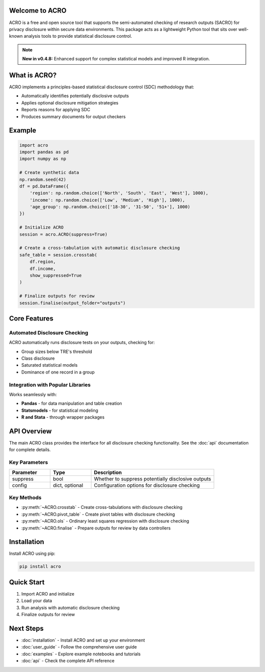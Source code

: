 Welcome to ACRO
==============================

ACRO is a free and open source tool that supports the semi-automated checking of research outputs (SACRO) for privacy disclosure within secure data environments. This package acts as a lightweight Python tool that sits over well-known analysis tools to provide statistical disclosure control.

.. note::
   **New in v0.4.8:** Enhanced support for complex statistical models and improved R integration.

.. image:: ../schematic.png
   :alt: ACRO workflow and architecture schematic
   :align: center
   :width: 600px


What is ACRO?
=============

ACRO implements a principles-based statistical disclosure control (SDC) methodology that:

* Automatically identifies potentially disclosive outputs
* Applies optional disclosure mitigation strategies
* Reports reasons for applying SDC
* Produces summary documents for output checkers

Example
=============

.. code-block:: python

   import acro
   import pandas as pd
   import numpy as np

   # Create synthetic data
   np.random.seed(42)
   df = pd.DataFrame({
       'region': np.random.choice(['North', 'South', 'East', 'West'], 1000),
       'income': np.random.choice(['Low', 'Medium', 'High'], 1000),
       'age_group': np.random.choice(['18-30', '31-50', '51+'], 1000)
   })

   # Initialize ACRO
   session = acro.ACRO(suppress=True)

   # Create a cross-tabulation with automatic disclosure checking
   safe_table = session.crosstab(
       df.region,
       df.income,
       show_suppressed=True
   )

   # Finalize outputs for review
   session.finalise(output_folder="outputs")

Core Features
=============

Automated Disclosure Checking
-----------------------------

ACRO automatically runs disclosure tests on your outputs, checking for:

* Group sizes below TRE's threshold
* Class disclosure
* Saturated statistical models
* Dominance of one record in a group

Integration with Popular Libraries
----------------------------------

Works seamlessly with:

* **Pandas** - for data manipulation and table creation
* **Statsmodels** - for statistical modeling
* **R and Stata** - through wrapper packages

API Overview
============

The main ACRO class provides the interface for all disclosure checking functionality. See the :doc:`api` documentation for complete details.

Key Parameters
--------------

.. list-table::
   :header-rows: 1
   :widths: 20 20 60

   * - Parameter
     - Type
     - Description
   * - suppress
     - bool
     - Whether to suppress potentially disclosive outputs
   * - config
     - dict, optional
     - Configuration options for disclosure checking

Key Methods
-----------

* :py:meth:`~ACRO.crosstab` - Create cross-tabulations with disclosure checking
* :py:meth:`~ACRO.pivot_table` - Create pivot tables with disclosure checking
* :py:meth:`~ACRO.ols` - Ordinary least squares regression with disclosure checking
* :py:meth:`~ACRO.finalise` - Prepare outputs for review by data controllers

Installation
============

Install ACRO using pip:

.. code-block:: bash

   pip install acro

Quick Start
===========

1. Import ACRO and initialize
2. Load your data
3. Run analysis with automatic disclosure checking
4. Finalize outputs for review

Next Steps
==========

* :doc:`installation` - Install ACRO and set up your environment
* :doc:`user_guide` - Follow the comprehensive user guide
* :doc:`examples` - Explore example notebooks and tutorials
* :doc:`api` - Check the complete API reference
